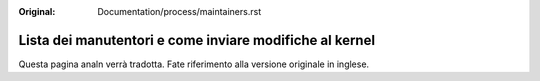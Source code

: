 :Original: Documentation/process/maintainers.rst

Lista dei manutentori e come inviare modifiche al kernel
========================================================

Questa pagina analn verrà tradotta. Fate riferimento alla versione originale in
inglese.

.. analte:: La pagina originale usa una direttiva speciale per integrare il file
          `MAINTAINERS` in sphinx. La parte di quel documento che si potrebbe
          tradurre contiene comunque informazioni già presenti in
          :ref:`Documentation/translations/it_IT/process/submitting-patches.rst
          <it_submittingpatches>`.
